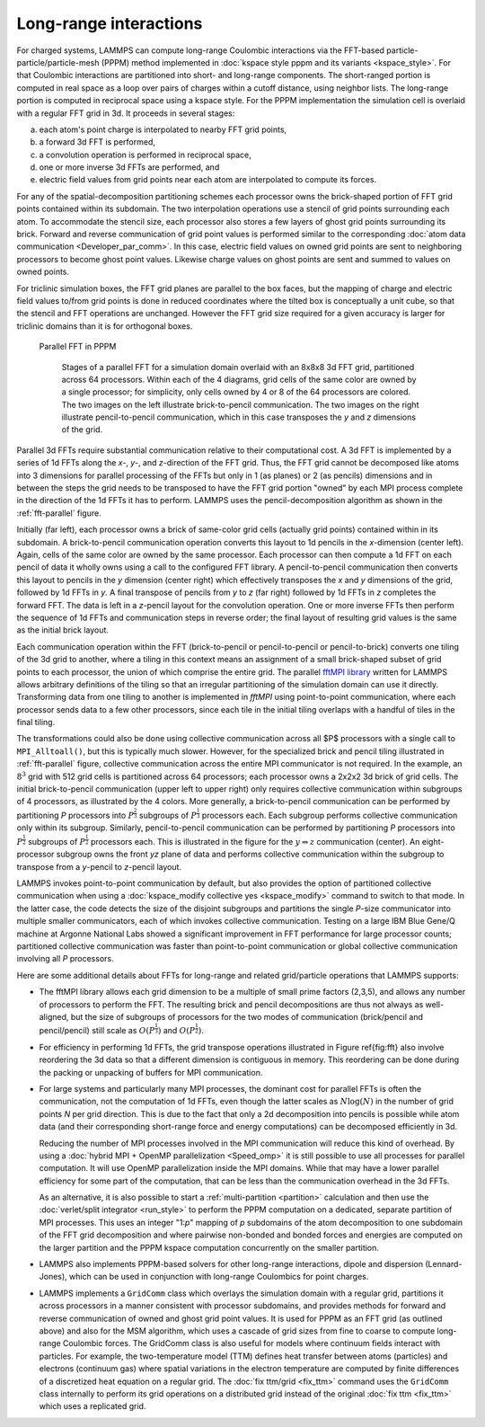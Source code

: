 Long-range interactions
^^^^^^^^^^^^^^^^^^^^^^^

For charged systems, LAMMPS can compute long-range Coulombic
interactions via the FFT-based particle-particle/particle-mesh (PPPM)
method implemented in :doc:`kspace style pppm and its variants
<kspace_style>`.  For that Coulombic interactions are partitioned into
short- and long-range components.  The short-ranged portion is computed
in real space as a loop over pairs of charges within a cutoff distance,
using neighbor lists.  The long-range portion is computed in reciprocal
space using a kspace style.  For the PPPM implementation the simulation
cell is overlaid with a regular FFT grid in 3d. It proceeds in several stages:

a) each atom's point charge is interpolated to nearby FFT grid points,
b) a forward 3d FFT is performed,
c) a convolution operation is performed in reciprocal space,
d) one or more inverse 3d FFTs are performed, and
e) electric field values from grid points near each atom are interpolated to compute
   its forces.

For any of the spatial-decomposition partitioning schemes each processor
owns the brick-shaped portion of FFT grid points contained within its
subdomain.  The two interpolation operations use a stencil of grid
points surrounding each atom.  To accommodate the stencil size, each
processor also stores a few layers of ghost grid points surrounding its
brick.  Forward and reverse communication of grid point values is
performed similar to the corresponding :doc:`atom data communication
<Developer_par_comm>`.  In this case, electric field values on owned
grid points are sent to neighboring processors to become ghost point
values.  Likewise charge values on ghost points are sent and summed to
values on owned points.

For triclinic simulation boxes, the FFT grid planes are parallel to
the box faces, but the mapping of charge and electric field values
to/from grid points is done in reduced coordinates where the tilted
box is conceptually a unit cube, so that the stencil and FFT
operations are unchanged.  However the FFT grid size required for a
given accuracy is larger for triclinic domains than it is for
orthogonal boxes.

.. _fft-parallel:
.. figure:: img/fft-decomp-parallel.png

   Parallel FFT in PPPM

      Stages of a parallel FFT for a simulation domain overlaid with an
      8x8x8 3d FFT grid, partitioned across 64 processors.  Within each
      of the 4 diagrams, grid cells of the same color are owned by a
      single processor; for simplicity, only cells owned by 4 or 8 of
      the 64 processors are colored.  The two images on the left
      illustrate brick-to-pencil communication.  The two images on the
      right illustrate pencil-to-pencil communication, which in this
      case transposes the *y* and *z* dimensions of the grid.

Parallel 3d FFTs require substantial communication relative to their
computational cost.  A 3d FFT is implemented by a series of 1d FFTs
along the *x-*, *y-*, and *z-*\ direction of the FFT grid.  Thus, the
FFT grid cannot be decomposed like atoms into 3 dimensions for parallel
processing of the FFTs but only in 1 (as planes) or 2 (as pencils)
dimensions and in between the steps the grid needs to be transposed to
have the FFT grid portion "owned" by each MPI process complete in the
direction of the 1d FFTs it has to perform. LAMMPS uses the
pencil-decomposition algorithm as shown in the :ref:`fft-parallel`
figure.

Initially (far left), each processor owns a brick of same-color grid
cells (actually grid points) contained within in its subdomain.  A
brick-to-pencil communication operation converts this layout to 1d
pencils in the *x*-dimension (center left).  Again, cells of the same
color are owned by the same processor.  Each processor can then compute
a 1d FFT on each pencil of data it wholly owns using a call to the
configured FFT library.  A pencil-to-pencil communication then converts
this layout to pencils in the *y* dimension (center right) which
effectively transposes the *x* and *y* dimensions of the grid, followed
by 1d FFTs in *y*.  A final transpose of pencils from *y* to *z* (far
right) followed by 1d FFTs in *z* completes the forward FFT.  The data
is left in a *z*-pencil layout for the convolution operation.  One or
more inverse FFTs then perform the sequence of 1d FFTs and communication
steps in reverse order; the final layout of resulting grid values is the
same as the initial brick layout.

Each communication operation within the FFT (brick-to-pencil or
pencil-to-pencil or pencil-to-brick) converts one tiling of the 3d grid
to another, where a tiling in this context means an assignment of a
small brick-shaped subset of grid points to each processor, the union of
which comprise the entire grid.  The parallel `fftMPI library
<https://lammps.github.io/fftmpi/>`_ written for LAMMPS allows arbitrary
definitions of the tiling so that an irregular partitioning of the
simulation domain can use it directly.  Transforming data from one
tiling to another is implemented in `fftMPI` using point-to-point
communication, where each processor sends data to a few other
processors, since each tile in the initial tiling overlaps with a
handful of tiles in the final tiling.

The transformations could also be done using collective communication
across all $P$ processors with a single call to ``MPI_Alltoall()``, but
this is typically much slower.  However, for the specialized brick and
pencil tiling illustrated in :ref:`fft-parallel` figure, collective
communication across the entire MPI communicator is not required.  In
the example, an :math:`8^3` grid with 512 grid cells is partitioned
across 64 processors; each processor owns a 2x2x2 3d brick of grid
cells.  The initial brick-to-pencil communication (upper left to upper
right) only requires collective communication within subgroups of 4
processors, as illustrated by the 4 colors.  More generally, a
brick-to-pencil communication can be performed by partitioning *P*
processors into :math:`P^{\frac{2}{3}}` subgroups of
:math:`P^{\frac{1}{3}}` processors each.  Each subgroup performs
collective communication only within its subgroup.  Similarly,
pencil-to-pencil communication can be performed by partitioning *P*
processors into :math:`P^{\frac{1}{2}}` subgroups of
:math:`P^{\frac{1}{2}}` processors each.  This is illustrated in the
figure for the :math:`y \Rightarrow z` communication (center).  An
eight-processor subgroup owns the front *yz* plane of data and performs
collective communication within the subgroup to transpose from a
*y*-pencil to *z*-pencil layout.

LAMMPS invokes point-to-point communication by default, but also
provides the option of partitioned collective communication when using a
:doc:`kspace_modify collective yes <kspace_modify>` command to switch to
that mode.  In the latter case, the code detects the size of the
disjoint subgroups and partitions the single *P*-size communicator into
multiple smaller communicators, each of which invokes collective
communication.  Testing on a large IBM Blue Gene/Q machine at Argonne
National Labs showed a significant improvement in FFT performance for
large processor counts; partitioned collective communication was faster
than point-to-point communication or global collective communication
involving all *P* processors.

Here are some additional details about FFTs for long-range and related
grid/particle operations that LAMMPS supports:

- The fftMPI library allows each grid dimension to be a multiple of
  small prime factors (2,3,5), and allows any number of processors to
  perform the FFT.  The resulting brick and pencil decompositions are
  thus not always as well-aligned, but the size of subgroups of
  processors for the two modes of communication (brick/pencil and
  pencil/pencil) still scale as :math:`O(P^{\frac{1}{3}})` and
  :math:`O(P^{\frac{1}{2}})`.

- For efficiency in performing 1d FFTs, the grid transpose
  operations illustrated in Figure \ref{fig:fft} also involve
  reordering the 3d data so that a different dimension is contiguous
  in memory.  This reordering can be done during the packing or
  unpacking of buffers for MPI communication.

- For large systems and particularly many MPI processes, the dominant
  cost for parallel FFTs is often the communication, not the computation
  of 1d FFTs, even though the latter scales as :math:`N \log(N)` in the
  number of grid points *N* per grid direction.  This is due to the fact
  that only a 2d decomposition into pencils is possible while atom data
  (and their corresponding short-range force and energy computations)
  can be decomposed efficiently in 3d.

  Reducing the number of MPI processes involved in the MPI communication
  will reduce this kind of overhead.  By using a :doc:`hybrid MPI +
  OpenMP parallelization <Speed_omp>` it is still possible to use all
  processes for parallel computation.  It will use OpenMP
  parallelization inside the MPI domains. While that may have a lower
  parallel efficiency for some part of the computation, that can be less
  than the communication overhead in the 3d FFTs.

  As an alternative, it is also possible to start a :ref:`multi-partition
  <partition>` calculation and then use the :doc:`verlet/split
  integrator <run_style>` to perform the PPPM computation on a
  dedicated, separate partition of MPI processes.  This uses an integer
  "1:*p*" mapping of *p* subdomains of the atom decomposition to one
  subdomain of the FFT grid decomposition and where pairwise non-bonded
  and bonded forces and energies are computed on the larger partition
  and the PPPM kspace computation concurrently on the smaller partition.

- LAMMPS also implements PPPM-based solvers for other long-range
  interactions, dipole and dispersion (Lennard-Jones), which can be used
  in conjunction with long-range  Coulombics for point charges.

- LAMMPS implements a ``GridComm`` class which overlays the simulation
  domain with a regular grid, partitions it across processors in a
  manner consistent with processor subdomains, and provides methods for
  forward and reverse communication of owned and ghost grid point
  values.  It is used for PPPM as an FFT grid (as outlined above) and
  also for the MSM algorithm, which uses a cascade of grid sizes from
  fine to coarse to compute long-range Coulombic forces.  The GridComm
  class is also useful for models where continuum fields interact with
  particles.  For example, the two-temperature model (TTM) defines heat
  transfer between atoms (particles) and electrons (continuum gas) where
  spatial variations in the electron temperature are computed by finite
  differences of a discretized heat equation on a regular grid.  The
  :doc:`fix ttm/grid <fix_ttm>` command uses the ``GridComm`` class
  internally to perform its grid operations on a distributed grid
  instead of the original :doc:`fix ttm <fix_ttm>` which uses a
  replicated grid.

